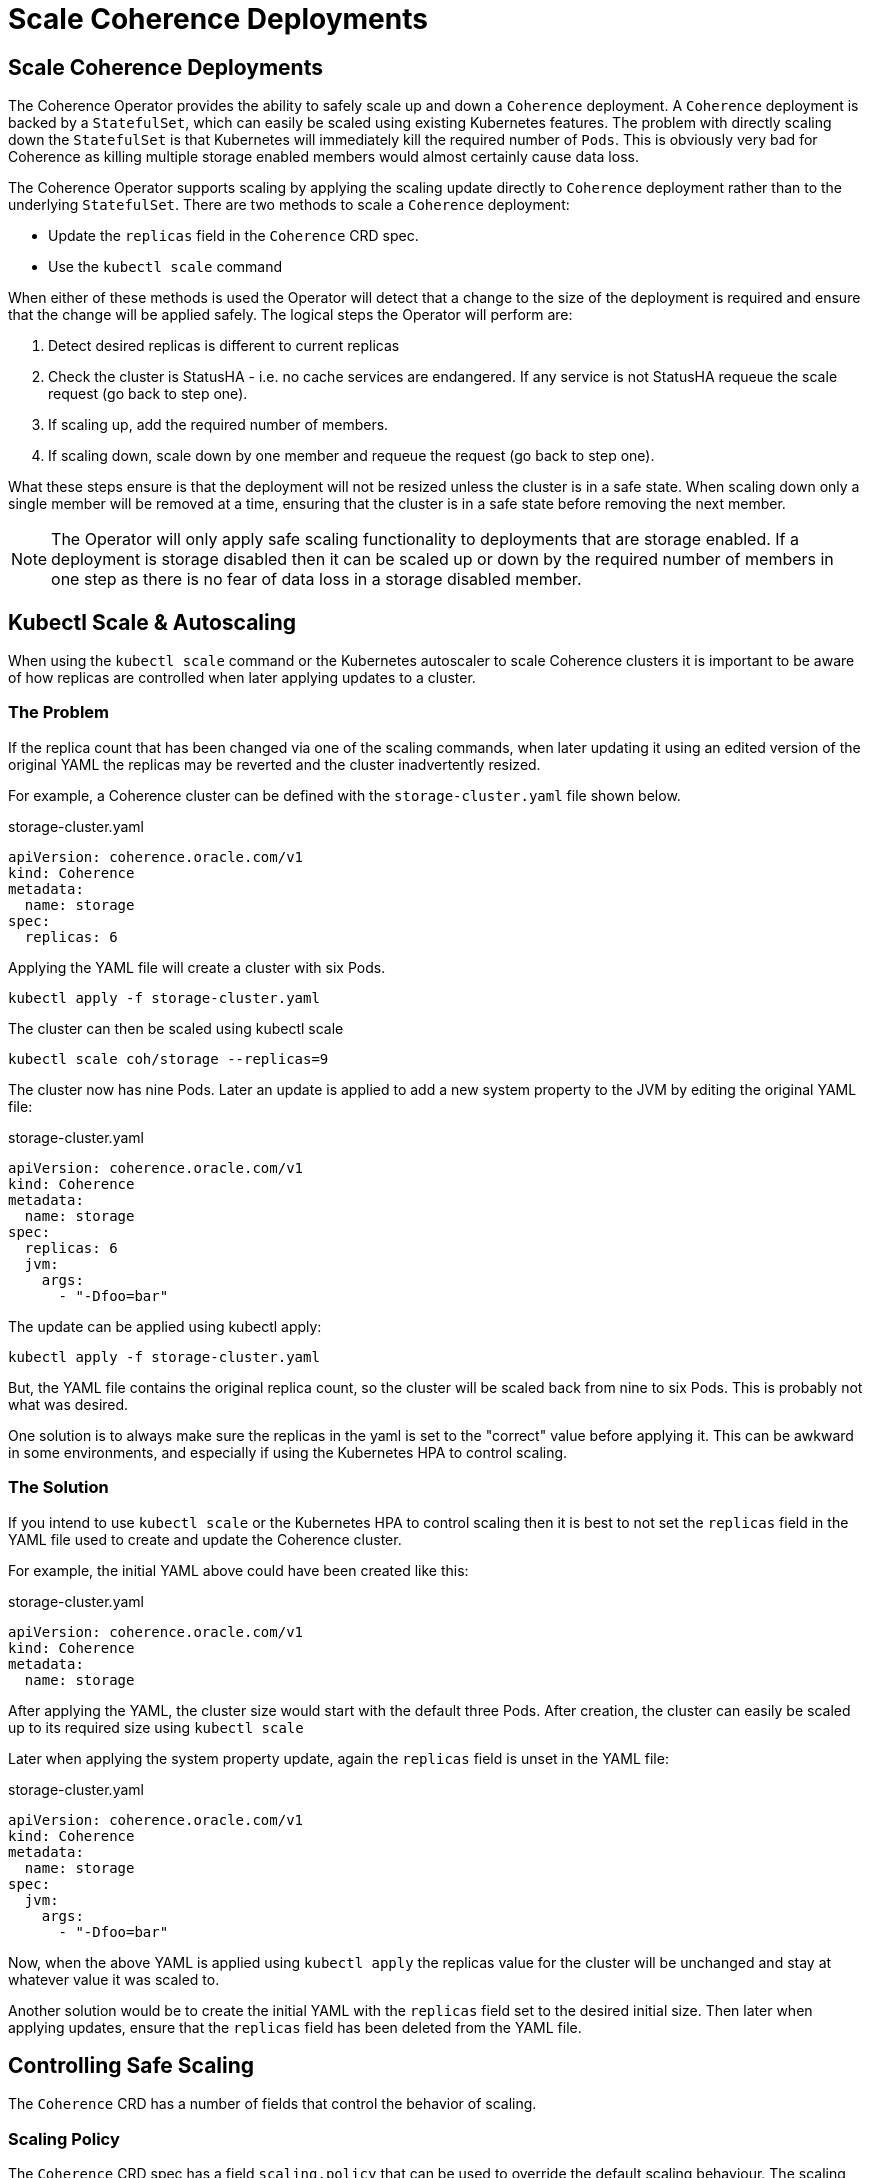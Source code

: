 ///////////////////////////////////////////////////////////////////////////////

    Copyright (c) 2020, 2025, Oracle and/or its affiliates.
    Licensed under the Universal Permissive License v 1.0 as shown at
    http://oss.oracle.com/licenses/upl.

///////////////////////////////////////////////////////////////////////////////

= Scale Coherence Deployments
:description: Coherence Operator Documentation - Scale Coherence Deployments
:keywords: oracle coherence, kubernetes, operator, scale coehrence, scale deployments

== Scale Coherence Deployments

The Coherence Operator provides the ability to safely scale up and down a `Coherence` deployment.
A `Coherence` deployment is backed by a `StatefulSet`, which can easily be scaled using existing Kubernetes features.
The problem with directly scaling down the `StatefulSet` is that Kubernetes will immediately kill the required number
of `Pods`. This is obviously very bad for Coherence as killing multiple storage enabled members would almost certainly
cause data loss.

The Coherence Operator supports scaling by applying the scaling update directly to `Coherence` deployment rather than
to the underlying `StatefulSet`. There are two methods to scale a `Coherence` deployment:

* Update the `replicas` field in the `Coherence` CRD spec.
* Use the `kubectl scale` command 

When either of these methods is used the Operator will detect that a change to the size of the deployment is required
and ensure that the change will be applied safely. The logical steps the Operator will perform are:

1. Detect desired replicas is different to current replicas
2. Check the cluster is StatusHA - i.e. no cache services are endangered. If any service is not StatusHA requeue the
scale request  (go back to step one).
3. If scaling up, add the required number of members.
4. If scaling down, scale down by one member and requeue the request (go back to step one).

What these steps ensure is that the deployment will not be resized unless the cluster is in a safe state.
When scaling down only a single member will be removed at a time, ensuring that the cluster is in a safe state before
removing the next member.

NOTE: The Operator will only apply safe scaling functionality to deployments that are storage enabled.
If a deployment is storage disabled then it can be scaled up or down by the required number of members
in one step as there is no fear of data loss in a storage disabled member.

[#problem]
== Kubectl Scale & Autoscaling

When using the `kubectl scale` command or the Kubernetes autoscaler to scale Coherence clusters it is important
to be aware of how replicas are controlled when later applying updates to a cluster.

=== The Problem

If the replica count that has been changed via one of the scaling commands, when later updating it using an edited
version of the original YAML the replicas may be reverted and the cluster inadvertently resized.

For example, a Coherence cluster can be defined with the `storage-cluster.yaml` file shown below.

[source,yaml]
.storage-cluster.yaml
----
apiVersion: coherence.oracle.com/v1
kind: Coherence
metadata:
  name: storage
spec:
  replicas: 6
----

Applying the YAML file will create a cluster with six Pods.
[source,bash]
----
kubectl apply -f storage-cluster.yaml
----

The cluster can then be scaled using kubectl scale
[source,bash]
----
kubectl scale coh/storage --replicas=9
----

The cluster now has nine Pods. Later an update is applied to add a new system property to the JVM by
editing the original YAML file:

[source,yaml]
.storage-cluster.yaml
----
apiVersion: coherence.oracle.com/v1
kind: Coherence
metadata:
  name: storage
spec:
  replicas: 6
  jvm:
    args:
      - "-Dfoo=bar"
----

The update can be applied using kubectl apply:
[source,bash]
----
kubectl apply -f storage-cluster.yaml
----

But, the YAML file contains the original replica count, so the cluster will be scaled back from nine to six Pods.
This is probably not what was desired.

One solution is to always make sure the replicas in the yaml is set to the "correct" value before applying it.
This can be awkward in some environments, and especially if using the Kubernetes HPA to control scaling.

=== The Solution

If you intend to use `kubectl scale` or the Kubernetes HPA to control scaling then it is best to not set the
`replicas` field in the YAML file used to create and update the Coherence cluster.

For example, the initial YAML above could have been created like this:

[source,yaml]
.storage-cluster.yaml
----
apiVersion: coherence.oracle.com/v1
kind: Coherence
metadata:
  name: storage
----

After applying the YAML, the cluster size would start with the default three Pods.
After creation, the cluster can easily be scaled up to its required size using `kubectl scale`

Later when applying the system property update, again the `replicas` field is unset in the YAML file:
[source,yaml]
.storage-cluster.yaml
----
apiVersion: coherence.oracle.com/v1
kind: Coherence
metadata:
  name: storage
spec:
  jvm:
    args:
      - "-Dfoo=bar"
----

Now, when the above YAML is applied using `kubectl apply` the replicas value for the cluster will be unchanged and
stay at whatever value it was scaled to.

Another solution would be to create the initial YAML with the `replicas` field set to the desired initial size.
Then later when applying updates, ensure that the `replicas` field has been deleted from the YAML file.


== Controlling Safe Scaling

The `Coherence` CRD has a number of fields that control the behavior of scaling.

=== Scaling Policy

The `Coherence` CRD spec has a field `scaling.policy` that can be used to override the default scaling
behaviour. The scaling policy has three possible values:

[cols=2*,options=header]
|===
|Value
|Description

|`ParallelUpSafeDown`
|This is the default scaling policy.
With this policy when scaling up `Pods` are added in parallel (the same as using the `Parallel` `podManagementPolicy`
in a https://{k8s-doc-link}/#statefulsetspec-v1-apps[StatefulSet]) and
when scaling down `Pods` are removed one at a time (the same as the `OrderedReady` `podManagementPolicy` for a
StatefulSet). When scaling down a check is done to ensure that the members of the cluster have a safe StatusHA value
before a `Pod` is removed (i.e. none of the Coherence cache services have an endangered status).
This policy offers faster scaling up and start-up because pods are added in parallel as data should not be lost when
adding members, but offers safe, albeit slower,  scaling down as `Pods` are removed one by one.

|`Parallel`
|With this policy when scaling up `Pods` are added in parallel (the same as using the `Parallel` `podManagementPolicy`
in a https://{k8s-doc-link}/#statefulsetspec-v1-apps[StatefulSet]).
With this policy no StatusHA check is performed either when scaling up or when scaling down.
This policy allows faster start and scaling times but at the cost of no data safety; it is ideal for deployments that are
storage disabled.

|`Safe`
|With this policy when scaling up and down `Pods` are removed one at a time (the same as the `OrderedReady`
`podManagementPolicy` for a StatefulSet). When scaling down a check is done to ensure that the members of the deployment
have a safe StatusHA value before a `Pod` is removed (i.e. none of the Coherence cache services have an endangered status).
This policy is slower to start, scale up and scale down.
|===

Both the `ParallelUpSafeDown` and `Safe` policies will ensure no data loss when scaling a deployment.

The policy can be set as shown below:
[source,yaml]
----
apiVersion: coherence.oracle.com/v1
kind: Coherence
metadata:
  name: test
spec:
  scaling:
    policy: Safe # <1>
----
<1> This deployment will scale both up and down with StatusHA checks.

=== Scaling StatusHA Probe

The StatusHA check performed by the Operator uses a http endpoint that the Operator runs on a well-known port in the
Coherence JVM. This endpoint performs a simple check to verify that none of the partitioned cache services known
about by Coherence have an endangered status. If an application has a different concept of what "safe" means it can
implement a different method to check the status during scaling.

The operator supports different types of safety check probes, these are exactly the same as those supported by
Kubernetes for readiness and liveness probes. The `scaling.probe` section of the `Coherence` CRD allows different
types of probe to be configured.

==== Using a HTTP Get Probe

An HTTP get probe works the same way as a
https://kubernetes.io/docs/tasks/configure-pod-container/configure-liveness-readiness-startup-probes/#define-a-liveness-http-request[Kubernetes liveness http request]

The probe can be configured as follows
[source,yaml]
----
apiVersion: coherence.oracle.com/v1
kind: Coherence
metadata:
  name: test
spec:
  scaling:
    probe:
      httpGet:             # <1>
        port: 8080
        path: /statusha
----
<1> This deployment will check the status of the services by performing a http GET on `http://<pod-ip>:8080/statusha`.
If the response is `200` the check will pass, any other response the check is assumed to be false.

==== Using a TCP Probe

A TCP probe works the same way as a
https://kubernetes.io/docs/tasks/configure-pod-container/configure-liveness-readiness-startup-probes/#define-a-tcp-liveness-probe[Kubernetes TCP liveness probe]

The probe can be configured as follows
[source,yaml]
----
apiVersion: coherence.oracle.com/v1
kind: Coherence
metadata:
  name: test
spec:
  scaling:
    probe:
      tcpSocket:    # <1>
        port: 7000
----
<1> This deployment will check the status of the services by connecting to the socket on port `7000`.

==== Using an Exec Command Probe

An exec probe works the same way as a
https://kubernetes.io/docs/tasks/configure-pod-container/configure-liveness-readiness-startup-probes/#define-a-liveness-command[Kubernetes Exec liveness probe]

The probe can be configured as follows
[source,yaml]
----
apiVersion: coherence.oracle.com/v1
kind: Coherence
metadata:
  name: test
spec:
  scaling:
    probe:
      exec:
        command:      # <1>
          - /bin/ah
          - safe.sh
----
<1> This deployment will check the status of the services by running the `sh safe.sh` command in the `Pod`.

